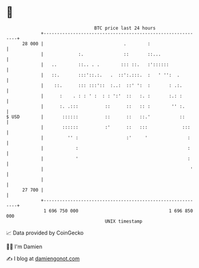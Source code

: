 * 👋

#+begin_example
                                    BTC price last 24 hours                    
                +------------------------------------------------------------+ 
         28 000 |                              .        :                    | 
                |             :.               ::       ::...                | 
                |   ..        ::.. . .        ::: ::.   :'::::::             | 
                |   ::.       :::'::.:.   .  ::':.:::.  :   ' '':  .         | 
                |    ::.      ::: :::'::  :..:  ::' ':  :       : .:.        | 
                |      :    . : : ' :  : : ':'  ::   :. :       :.: :        | 
                |      :. .:::          ::      ::   :: :        '' :.       | 
   $ USD        |       ::::::          ::      ::   ::.'           ::       | 
                |       ::::::          :'      ::   :::             :::     | 
                |         '' :                  :'     '               :     | 
                |            :                                         :     | 
                |            '                                         :     | 
                |                                                       '    | 
                |                                                            | 
         27 700 |                                                            | 
                +------------------------------------------------------------+ 
                 1 696 750 000                                  1 696 850 000  
                                        UNIX timestamp                         
#+end_example
📈 Data provided by CoinGecko

🧑‍💻 I'm Damien

✍️ I blog at [[https://www.damiengonot.com][damiengonot.com]]
